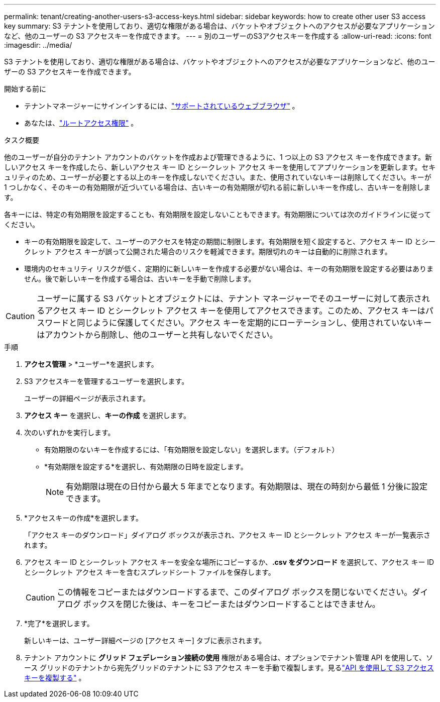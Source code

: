 ---
permalink: tenant/creating-another-users-s3-access-keys.html 
sidebar: sidebar 
keywords: how to create other user S3 access key 
summary: S3 テナントを使用しており、適切な権限がある場合は、バケットやオブジェクトへのアクセスが必要なアプリケーションなど、他のユーザーの S3 アクセスキーを作成できます。 
---
= 別のユーザーのS3アクセスキーを作成する
:allow-uri-read: 
:icons: font
:imagesdir: ../media/


[role="lead"]
S3 テナントを使用しており、適切な権限がある場合は、バケットやオブジェクトへのアクセスが必要なアプリケーションなど、他のユーザーの S3 アクセスキーを作成できます。

.開始する前に
* テナントマネージャーにサインインするには、link:../admin/web-browser-requirements.html["サポートされているウェブブラウザ"] 。
* あなたは、link:tenant-management-permissions.html["ルートアクセス権限"] 。


.タスク概要
他のユーザーが自分のテナント アカウントのバケットを作成および管理できるように、1 つ以上の S3 アクセス キーを作成できます。新しいアクセス キーを作成したら、新しいアクセス キー ID とシークレット アクセス キーを使用してアプリケーションを更新します。セキュリティのため、ユーザーが必要とする以上のキーを作成しないでください。また、使用されていないキーは削除してください。キーが 1 つしかなく、そのキーの有効期限が近づいている場合は、古いキーの有効期限が切れる前に新しいキーを作成し、古いキーを削除します。

各キーには、特定の有効期限を設定することも、有効期限を設定しないこともできます。有効期限については次のガイドラインに従ってください。

* キーの有効期限を設定して、ユーザーのアクセスを特定の期間に制限します。有効期限を短く設定すると、アクセス キー ID とシークレット アクセス キーが誤って公開された場合のリスクを軽減できます。期限切れのキーは自動的に削除されます。
* 環境内のセキュリティ リスクが低く、定期的に新しいキーを作成する必要がない場合は、キーの有効期限を設定する必要はありません。後で新しいキーを作成する場合は、古いキーを手動で削除します。



CAUTION: ユーザーに属する S3 バケットとオブジェクトには、テナント マネージャーでそのユーザーに対して表示されるアクセス キー ID とシークレット アクセス キーを使用してアクセスできます。このため、アクセス キーはパスワードと同じように保護してください。アクセス キーを定期的にローテーションし、使用されていないキーはアカウントから削除し、他のユーザーと共有しないでください。

.手順
. *アクセス管理* > *ユーザー*を選択します。
. S3 アクセスキーを管理するユーザーを選択します。
+
ユーザーの詳細ページが表示されます。

. *アクセス キー* を選択し、*キーの作成* を選択します。
. 次のいずれかを実行します。
+
** 有効期限のないキーを作成するには、「有効期限を設定しない」を選択します。（デフォルト）
** *有効期限を設定する*を選択し、有効期限の日時を設定します。
+

NOTE: 有効期限は現在の日付から最大 5 年までとなります。有効期限は、現在の時刻から最低 1 分後に設定できます。



. *アクセスキーの作成*を選択します。
+
「アクセス キーのダウンロード」ダイアログ ボックスが表示され、アクセス キー ID とシークレット アクセス キーが一覧表示されます。

. アクセス キー ID とシークレット アクセス キーを安全な場所にコピーするか、*.csv をダウンロード* を選択して、アクセス キー ID とシークレット アクセス キーを含むスプレッドシート ファイルを保存します。
+

CAUTION: この情報をコピーまたはダウンロードするまで、このダイアログ ボックスを閉じないでください。ダイアログ ボックスを閉じた後は、キーをコピーまたはダウンロードすることはできません。

. *完了*を選択します。
+
新しいキーは、ユーザー詳細ページの [アクセス キー] タブに表示されます。

. テナント アカウントに *グリッド フェデレーション接続の使用* 権限がある場合は、オプションでテナント管理 API を使用して、ソース グリッドのテナントから宛先グリッドのテナントに S3 アクセス キーを手動で複製します。見るlink:grid-federation-clone-keys-with-api.html["API を使用して S3 アクセスキーを複製する"] 。


